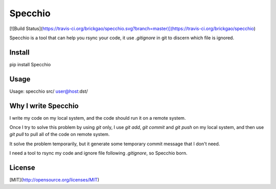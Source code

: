 Specchio
========

[![Build Status](https://travis-ci.org/brickgao/specchio.svg?branch=master)](https://travis-ci.org/brickgao/specchio)

Specchio is a tool that can help you rsync your code, it use `.gitignore` in git to discern which file is ignored.

Install
-------
pip install Specchio

Usage
-----
Usage: specchio src/ user@host:dst/

Why I write Specchio
-------------------
I write my code on my local system, and the code should run it on a remote system.

Once I try to solve this problem by using `git` only, I use `git add`,  `git commit` and `git push` on my local system, and then use `git pull` to pull all of the code on remote system.

It solve the problem temporarily, but it generate some temporary commit message that I don't need.

I need a tool to rsync my code and ignore file following `.gitignore`, so Specchio born.


License
-----
[MIT](http://opensource.org/licenses/MIT)



